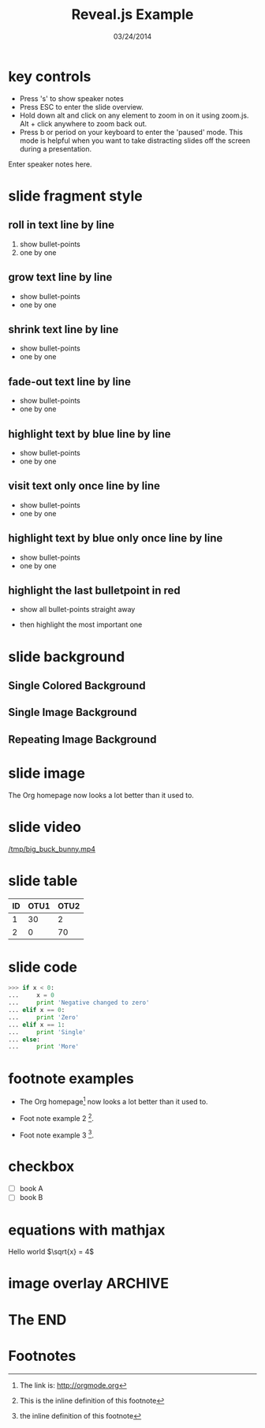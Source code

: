#+TITLE:      Reveal.js Example
#+DATE:       03/24/2014
#+REVEAL_ROOT: ../
#+REVEAL_THEME: default
#+REVEAL_TRANS: concave
#+REVEAL_SPEED: fast
#+REVEAL_TITLE_SLIDE_ATTR: data-background=ml-wordle.jpg
#+REVEAL_TITLE_SLIDE_ATTR: style="background-color: rgba(1, 1, 1, 0.6)"
#+OPTIONS: reveal_touch:nil reveal_history:t
#+OPTIONS: reveal_autoslide:5000
#+OPTIONS: reveal_hlevel:1
#+OPTIONS: reveal_mathjax:t
#+OPTIONS: num:nil toc:nil
#+HTML_HEAD: <style> body { background-size: 10%; background-image: url('ml-wordle.jpg'); background-position: left top; background-repeat: no-repeat; } </style>
* key controls
  - Press 's' to show speaker notes
  - Press ESC to enter the slide overview.
  - Hold down alt and click on any element to zoom in on it using zoom.js. Alt + click anywhere to zoom back out.
  - Press b or period on your keyboard to enter the 'paused' mode. This mode is helpful when you want to take distracting slides off the screen during a presentation.
  #+BEGIN_NOTES
    Enter speaker notes here.
  #+END_NOTES
* slide fragment style
 #+ATTR_REVEAL: :trans cube
** roll in text line by line
   #+ATTR_REVEAL: :frag roll-in
   1. show bullet-points
   2. one by one
** grow text line by line
   #+ATTR_REVEAL: :frag grow
   - show bullet-points
   - one by one
** shrink text line by line
   #+ATTR_REVEAL: :frag shrink
   - show bullet-points
   - one by one
** fade-out text line by line
   #+ATTR_REVEAL: :frag fade-out
   - show bullet-points
   - one by one
** highlight text by blue line by line
   #+ATTR_REVEAL: :frag highlight-blue
   - show bullet-points
   - one by one
** visit text only once line by line
   #+ATTR_REVEAL: :frag current-visible
   - show bullet-points
   - one by one
** highlight text by blue only once line by line
   #+ATTR_REVEAL: :frag highlight-current-blue
   - show bullet-points
   - one by one
** highlight the last bulletpoint in red
   - show all bullet-points straight away
   #+ATTR_REVEAL: :frag highlight-red
   - then highlight the most important one
* slide background
** Single Colored Background
   :PROPERTIES:
   :reveal_background: #000000
   :reveal_data_state: alert
   :END:
** Single Image Background
   :PROPERTIES:
   :reveal_background: ml-wordle.jpg
   :reveal_background_trans: fade
   :reveal_extra_attr: style="background-color: rgba(1, 1, 1, 0.6)"
   :END:
** Repeating Image Background
   :PROPERTIES:
   :reveal_background: ml-wordle.jpg
   :reveal_background_size: 700px
   :reveal_background_repeat: repeat
   :END:
* slide image
  #+CAPTION: machine learning wordle
  #+ATTR_HTML: :alt wordle image :title wordle :align right
  [[file:ml-wordle.jpg]]
  The Org homepage now looks a lot better than it used to.
* slide video
  [[/tmp/big_buck_bunny.mp4]]

* slide table
  #+CAPTION: OTU Table
  #+TBLNAME: OTUS
  #+ATTR_HTML:
  | ID | OTU1 | OTU2 |
  |----+------+------|
  |  1 |   30 |    2 |
  |  2 |    0 |   70 |
* slide code
  #+BEGIN_SRC python
    >>> if x < 0:
    ...     x = 0
    ...     print 'Negative changed to zero'
    ... elif x == 0:
    ...     print 'Zero'
    ... elif x == 1:
    ...     print 'Single'
    ... else:
    ...     print 'More'
  #+END_SRC
* footnote examples
  - The Org homepage[fn:1] now looks a lot better than it used to.

  - Foot note example 2 [fn:2: This is the inline definition of this footnote].

  - Foot note example 3 [fn:a: the inline definition of this footnote].
* checkbox
  - [ ] book A
  - [ ] book B
* equations with mathjax
  Hello world \(\sqrt{x}  = 4\)
* image overlay							    :ARCHIVE:
  #+BEGIN_SRC
img .left {
    position:relative;
    left:100px;
    z-index=100;
}

img .center {
    position:relative;
    z-index=101;
}

img .right {
    position:relative;
    right:100px;
    z-index=102;
}

<div style="float:left; width:60%; display: block;">
<div style="float:center; width:60%; z-index=1000; display: block;">
  #+END_SRC
* The END
* Footnotes

[fn:1] The link is: http://orgmode.org


